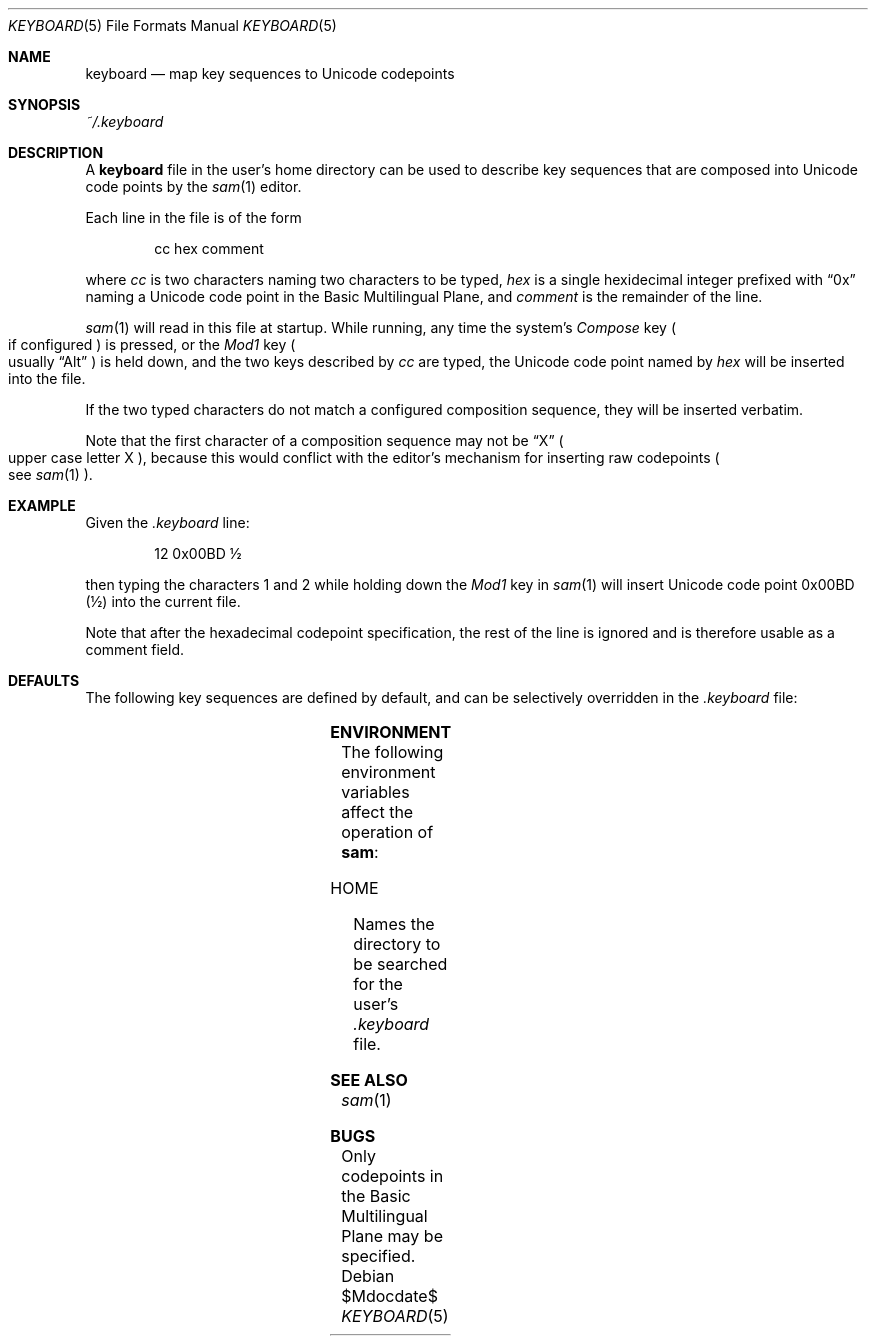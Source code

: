 .Dd $Mdocdate$
.Dt KEYBOARD 5
.Os
.Sh NAME
.Nm keyboard
.Nd map key sequences to Unicode codepoints
.Sh SYNOPSIS
.Pa ~/.keyboard
.Sh DESCRIPTION
A
.Nm
file in the user's home directory can be used to describe key sequences that are composed
into Unicode code points by the
.Xr sam 1
editor.
.Pp
Each line in the file is of the form
.Bd -literal -offset indent
cc hex comment
.Ed
.Pp
where
.Em "cc"
is two characters naming two characters to be typed,
.Em hex
is a single hexidecimal integer prefixed with
.Dq "0x"
naming a Unicode code point in the Basic Multilingual Plane, and
.Em comment
is the remainder of the line.
.Pp
.Xr sam 1
will read in this file at startup.
While running, any time the system's
.Em Compose
key
.Po
if configured
.Pc
is pressed, or the
.Em Mod1
key
.Po
usually
.Dq "Alt"
.Pc
is held down, and the two keys described by
.Em cc
are typed,
the Unicode code point named by
.Em hex
will be inserted into the file.
.Pp
If the two typed characters do not match a configured composition sequence,
they will be inserted verbatim.
.Pp
Note that the first character of a composition sequence may not be
.Dq "X"
.Po
upper case letter X
.Pc ","
because this would conflict with the editor's mechanism for inserting raw codepoints
.Po
see
.Xr sam 1
.Pc "."
.Sh EXAMPLE
Given the
.Pa ".keyboard"
line:
.Bd -literal -offset indent
12 0x00BD \[u00BD]
.Ed
.Pp
then typing the characters 1 and 2 while holding down the
.Em Mod1
key in
.Xr sam 1
will insert Unicode code point 0x00BD
.Pq \[u00BD]
into the current file.
.Pp
Note that after the hexadecimal codepoint specification,
the rest of the line is ignored and is therefore usable as a comment field.
.Sh DEFAULTS
The following key sequences are defined by default,
and can be selectively overridden in the
.Pa .keyboard
file:
.Pp
.TS
box;
c | c | c | c | c | c | c | c
- | - | - | - | - | - | - | -
c | c | c | c | c | c | c | c.
Keys	Codepoint	Keys	Codepoint	Keys	Codepoint	Keys	Codepoint
!!	\[u00A1]	c$	\[u00A2]	l$	\[u00A3]	g$	\[u00A4]	
y$	\[u00A5]	||	\[u00A6]	SS	\[u00A7]	""	\[u00A8]
cO	\[u00A9]	sa	\[u00AA]	<<	\[u00AB]	no	\[u00AC]	
--	(SOFT HYPHEN)	rO	\[u00AE]	__	\[u00AF]	de	\[u00B0]
+-	\[u00B1]	s2	\[u00B2]	s3	\[u00B3]	''	\[u00B4]	
mi	\[u00B5]	pg	\[u00B6]	..	\[u00B7]	,,	\[u00B8]
s1	\[u00B9]	so	\[u00BA]	>>	\[u00BB]	14	\[u00BC]	
12	\[u00BD]	34	\[u00BE]	??	\[u00BF]	`A	\[u00C0]
'A	\[u00C1]	^A	\[u00C2]	~A	\[u00C3]	"A	\[u00C4]	
oA	\[u00C5]	AE	\[u00C6]	,C	\[u00C7]	`E	\[u00C8]
'E	\[u00C9]	^E	\[u00CA]	"E	\[u00CB]	`I	\[u00CC]	
'I	\[u00CD]	^I	\[u00CE]	"I	\[u00CF]	D-	\[u00D0]
~N	\[u00D1]	`O	\[u00D2]	'O	\[u00D3]	^O	\[u00D4]	
~O	\[u00D5]	"O	\[u00D6]	mu	\[u00D7]	/O	\[u00D8]
`U	\[u00D9]	'U	\[u00DA]	^U	\[u00DB]	"U	\[u00DC]	
'Y	\[u00DD]	|P	\[u00DE]	ss	\[u00DF]	`a	\[u00E0]
'a	\[u00E1]	^a	\[u00E2]	~a	\[u00E3]	"a	\[u00E4]	
oa	\[u00E5]	ae	\[u00E6]	,c	\[u00E7]	`e	\[u00E8]
'e	\[u00E9]	^e	\[u00EA]	"e	\[u00EB]	`i	\[u00EC]	
'i	\[u00ED]	^i	\[u00EE]	"i	\[u00EF]	d-	\[u00F0]
~n	\[u00F1]	`o	\[u00F2]	'o	\[u00F3]	^o	\[u00F4]	
~o	\[u00F5]	"o	\[u00F6]	-:	\[u00F7]	/o	\[u00F8]
`u	\[u00F9]	'u	\[u00FA]	^u	\[u00FB]	"u	\[u00FC]	
'y	\[u00FD]	|p	\[u00FE]	"y	\[u00FF]	wk	\[u2654]
.TE
.TS
box;
c | c | c | c | c | c | c | c
- | - | - | - | - | - | - | -
c | c | c | c | c | c | c | c.
Keys	Codepoint	Keys	Codepoint	Keys	Codepoint	Keys	Codepoint
wq	\[u2655]	wr	\[u2656]	wb	\[u2657]	wn	\[u2658]	
wp	\[u2659]	bk	\[u265A]	bq	\[u265B]	br	\[u265C]
bb	\[u265D]	bn	\[u265E]	bp	\[u265F]	*a	\[u03B1]	
*b	\[u03B2]	*g	\[u03B3]	*d	\[u03B4]	*e	\[u03B5]
*z	\[u03B6]	*y	\[u03B7]	*h	\[u03B8]	*i	\[u03B9]	
*k	\[u03BA]	*l	\[u03BB]	*m	\[u03BC]	*n	\[u03BD]
*c	\[u03BE]	*o	\[u03BF]	*p	\[u03C0]	*r	\[u03C1]	
ts	\[u03C2]	*s	\[u03C3]	*t	\[u03C4]	*u	\[u03C5]
*f	\[u03C6]	*x	\[u03C7]	*q	\[u03C8]	*w	\[u03C9]	
*A	\[u0391]	*B	\[u0392]	*G	\[u0393]	*D	\[u0394]
*E	\[u0395]	*Z	\[u0396]	*Y	\[u0397]	*H	\[u0398]	
*I	\[u0399]	*K	\[u039A]	*L	\[u039B]	*M	\[u039C]
*N	\[u039D]	*C	\[u039E]	*O	\[u039F]	*P	\[u03A0]	
*R	\[u03A1]	*S	\[u03A3]	*T	\[u03A4]	*U	\[u03A5]
*F	\[u03A6]	*X	\[u03A7]	*Q	\[u03A8]	*W	\[u03A9]	
<-	\[u2190]	ua	\[u2191]	->	\[u2192]	da	\[u2193]
ab	\[u2194]	V=	\[u21D0]	=V	\[u21D2]	fa	\[u2200]	
te	\[u2203]	pd	\[u2202]	es	\[u2205]	De	\[u2206]
gr	\[u2207]	mo	\[u2208]	!m	\[u2209]	st	\[u220D]	
**	\[u2217]	bu	\[u2219]	sr	\[u221A]	pt	\[u221D]
if	\[u221E]	an	\[u2220]	l&	\[u2227]	l|	\[u2228]	
ca	\[u2229]	cu	\[u222A]	is	\[u222B]	tf	\[u2234]
~=	\[u2243]	cg	\[u2245]	~~	\[u2248]	!=	\[u2260]	
==	\[u2261]	<=	\[u2266]	>=	\[u2267]	sb	\[u2282]
sp	\[u2283]	!b	\[u2284]	ib	\[u2286]	ip	\[u2287]	
O+	\[u2295]	O-	\[u2296]	Ox	\[u2297]	tu	\[u22A2]
Tu	\[u22A8]	lz	\[u22C4]	el	\[u22EF]	:(	\[u2639]	
:)	\[u263A]	;)	\[u263B]	ta	(TAB)
.TE
.Sh ENVIRONMENT
The following environment variables affect the operation of
.Nm sam ":"
.Bl -tag -width Ds
.It Ev HOME
Names the directory to be searched for the user's
.Pa ".keyboard"
file.
.Sh SEE ALSO
.Xr sam 1
.Sh BUGS
Only codepoints in the Basic Multilingual Plane may be specified.
